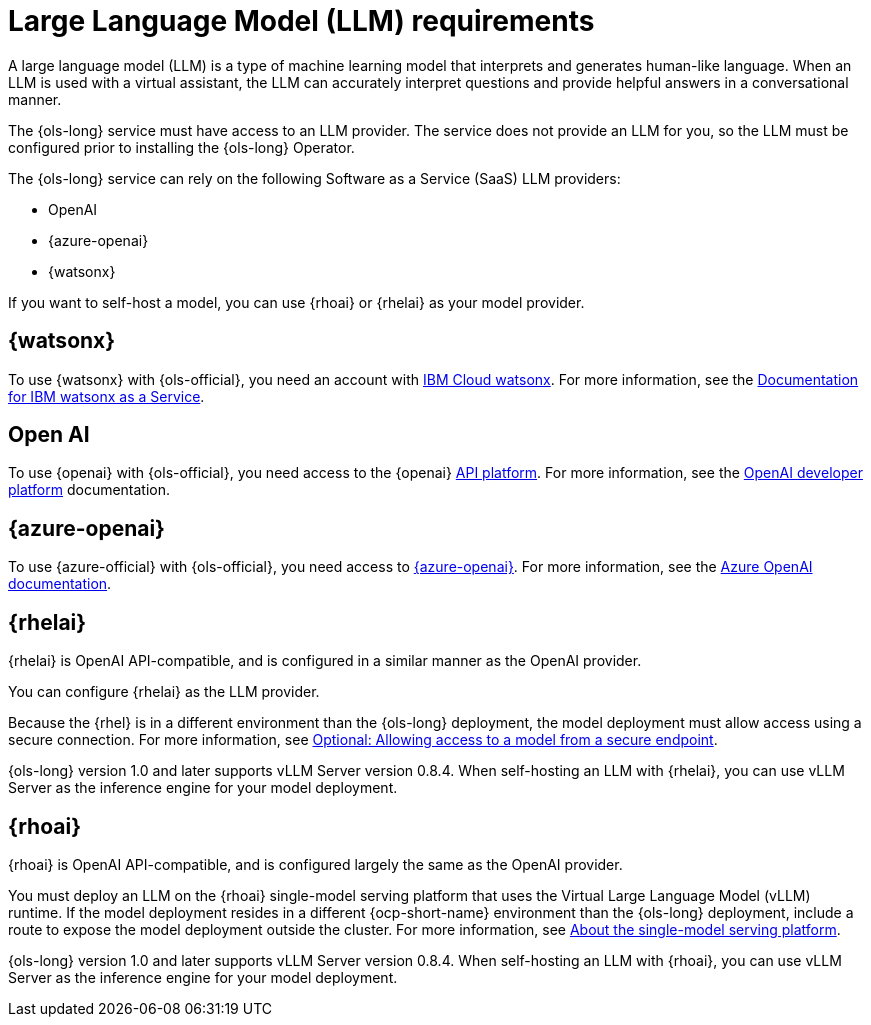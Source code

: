 // This module is used in the following assemblies:

// * about/ols-about-openshift-lightspeed.adoc

:_mod-docs-content-type: CONCEPT
[id="ols-large-language-model-requirements"]
= Large Language Model (LLM) requirements
:context: ols-large-language-model-requirements

A large language model (LLM) is a type of machine learning model that interprets and generates human-like language. When an LLM is used with a virtual assistant, the LLM can accurately interpret questions and provide helpful answers in a conversational manner.

The {ols-long} service must have access to an LLM provider. The service does not provide an LLM for you, so the LLM must be configured prior to installing the {ols-long} Operator. 

The {ols-long} service can rely on the following Software as a Service (SaaS) LLM providers: 

* OpenAI

* {azure-openai}

* {watsonx}

If you want to self-host a model, you can use {rhoai} or {rhelai} as your model provider.

[id="ibm-watsonx_{context}"]
== {watsonx}

To use {watsonx} with {ols-official}, you need an account with link:https://www.ibm.com/products/watsonx-ai[IBM Cloud watsonx]. For more information, see the link:https://dataplatform.cloud.ibm.com/docs/content/wsj/getting-started/welcome-main.html?context=wx[Documentation for IBM watsonx as a Service].

[id="open-ai_{context}"]
== Open AI

To use {openai} with {ols-official}, you need access to the {openai} link:https://openai.com/api/[API platform]. For more information, see the link:https://platform.openai.com/docs/overview[OpenAI developer platform] documentation.

[id="azure-open-ai_{context}"]
== {azure-openai}

To use {azure-official} with {ols-official}, you need access to link:https://azure.microsoft.com/en-us/[{azure-openai}]. For more information, see the link:https://learn.microsoft.com/en-us/azure/ai-services/openai/[Azure OpenAI documentation].

[id="rhelai_{context}"]
== {rhelai} 

{rhelai} is OpenAI API-compatible, and is configured in a similar manner as the OpenAI provider. 

You can configure {rhelai} as the LLM provider. 

Because the {rhel} is in a different environment than the {ols-long} deployment, the model deployment must allow access using a secure connection. For more information, see link:https://docs.redhat.com/en/documentation/red_hat_enterprise_linux_ai/1.2/html-single/building_your_rhel_ai_environment/index#creating_secure_endpoint[Optional: Allowing access to a model from a secure endpoint].

{ols-long} version 1.0 and later supports vLLM Server version 0.8.4. When self-hosting an LLM with {rhelai}, you can use vLLM Server as the inference engine for your model deployment.

[id="rhoai_{context}"]
== {rhoai}

{rhoai} is OpenAI API-compatible, and is configured largely the same as the OpenAI provider. 

You must deploy an LLM on the {rhoai} single-model serving platform that uses the Virtual Large Language Model (vLLM) runtime. If the model deployment resides in a different {ocp-short-name} environment than the {ols-long} deployment, include a route to expose the model deployment outside the cluster. For more information, see link:https://docs.redhat.com/en/documentation/red_hat_openshift_ai_self-managed/2-latest/html/serving_models/serving-large-models_serving-large-models#about-the-single-model-serving-platform_serving-large-models[About the single-model serving platform].

{ols-long} version 1.0 and later supports vLLM Server version 0.8.4. When self-hosting an LLM with {rhoai}, you can use vLLM Server as the inference engine for your model deployment.
